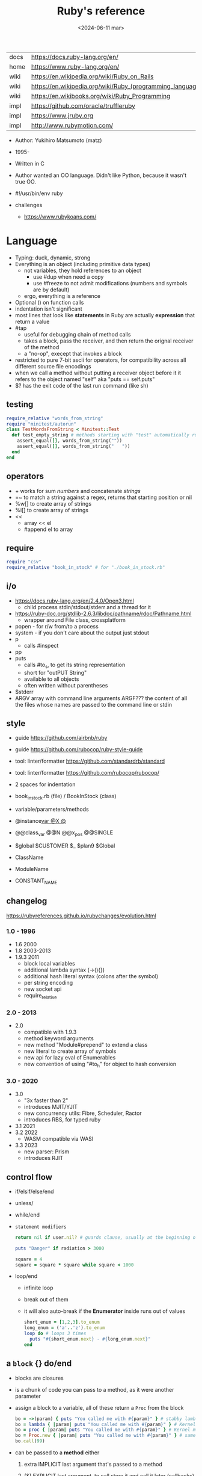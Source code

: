 #+TITLE: Ruby's reference
#+DATE: <2024-06-11 mar>

|------+-----------------------------------------------------------|
| docs | https://docs.ruby-lang.org/en/                            |
| home | https://www.ruby-lang.org/en/                             |
| wiki | https://en.wikipedia.org/wiki/Ruby_on_Rails               |
| wiki | https://en.wikipedia.org/wiki/Ruby_(programming_language) |
| wiki | https://en.wikibooks.org/wiki/Ruby_Programming            |
| impl | https://github.com/oracle/truffleruby                     |
| impl | https://www.jruby.org                                     |
| impl | http://www.rubymotion.com/                                |
|------+-----------------------------------------------------------|

- Author: Yukihiro Matsumoto (matz)
- 1995-
- Written in C
- Author wanted an OO language.
  Didn't like Python, because it wasn't true OO.

- #!/usr/bin/env ruby

- challenges
  - https://www.rubykoans.com/

* Language

- Typing: duck, dynamic, strong
- Everything is an object (including primitive data types)
  - not variables, they hold references to an object
    - use #dup when need a copy
    - use #freeze to not admit modifications (numbers and symbols are by default)
  - ergo, everything is a reference
- Optional () on function calls
- indentation isn't significant
- most lines that look like *statements* in Ruby are actually *expression* that return a value
- #tap
  - useful for debugging chain of method calls
  - takes a block, pass the receiver, and then return the orignal receiver of the method
  - a "no-op", execept that invokes a block
- restricted to pure 7-bit ascii for operators,
  for compatibility across all different source file encodings
- when we call a method without putting a receiver object before it
  it refers to the object named "self"
  aka "puts == self.puts"
- $? has the exit code of the last run command (like sh)

** testing

#+begin_src ruby
  require_relative "words_from_string"
  require "minitest/autorun"
  class TestWordsFromString < Minitest::Test
    def test_empty_string # methods starting with "test" automatically run
      assert_equal([], words_from_string(""))
      assert_equal([], words_from_string("   "))
    end
  end
#+end_src

** operators

- + works for sum /numbers/ and concatenate /strings/
- =~ to match a string against a regex, returns that starting position or nil
- %w[] to create array of strings
- %i[] to create array of strings
- <<
  - array << el
  - #append el to array

** require

#+begin_src ruby
  require "csv"
  require_relative "book_in_stock" # for "./book_in_stock.rb"
#+end_src

** i/o

- https://docs.ruby-lang.org/en/2.4.0/Open3.html
  - child process stdin/stdout/stderr and a thread for it
- https://ruby-doc.org/stdlib-2.6.3/libdoc/pathname/rdoc/Pathname.html
  - wrapper around File class, crossplatform
- popen - for r/w from/to a process
- system - if you don't care about the output just stdout
- p
  - calls #inspect
- pp
- puts
  - calls #to_s, to get its string representation
  - short for "outPUT String"
  - available to all objects
  - often written without parentheses
- $stderr
- ARGV array with command line arguments
  ARGF??? the content of all the files whose names are passed to the command line or stdin

** style

- guide https://github.com/airbnb/ruby
- guide https://github.com/rubocop/ruby-style-guide
- tool: linter/formatter https://github.com/standardrb/standard
- tool: linter/formatter https://github.com/rubocop/rubocop/

- 2 spaces for indentation
- book_in_stock.rb (file) / BookInStock (class)

- variable/parameters/methods
- @instance_var @X @_
- @@class_var @@N @@x_pos @@SINGLE
- $global $CUSTOMER $_ $plan9 $Global
- ClassName
- ModuleName
- CONSTANT_NAME

** changelog

https://rubyreferences.github.io/rubychanges/evolution.html

*** 1.0 - 1996

- 1.6   2000
- 1.8   2003-2013
- 1.9.3 2011
  - block local variables
  - additional lambda syntax (->(){})
  - additional hash literal syntax (colons after the symbol)
  - per string encoding
  - new socket api
  - require_relative

*** 2.0 - 2013

- 2.0
  - compatible with 1.9.3
  - method keyword arguments
  - new method "Module#prepend" to extend a class
  - new literal to create array of symbols
  - new api for lazy eval of Enumerables
  - new convention of using "#to_h" for object to hash conversion

*** 3.0 - 2020

- 3.0
  - "3x faster than 2"
  - introduces MJIT/YJIT
  - new concurrency utils: Fibre, Scheduler, Ractor
  - introduces RBS, for typed ruby
- 3.1   2021
- 3.2   2022
  - WASM compatible via WASI
- 3.3   2023
  - new parser: Prism
  - introduces RJIT

** control flow

- if/elsif/else/end
- unless/
- while/end
- =statement modifiers=
  #+begin_src ruby
    return nil if user.nil? # guards clause, usually at the beginning of a method

    puts "Danger" if radiation > 3000

    square = 4
    square = square * square while square < 1000
  #+end_src
- loop/end
  - infinite loop
  - break out of them
  - it will also auto-break if the *Enumerator* inside runs out of values
    #+begin_src ruby
      short_enum = [1,2,3].to_enum
      long_enum = ('a'..'z').to_enum
      loop do # loops 3 times
        puts "#{short_enum.next} - #{long_enum.next}"
      end
    #+end_src

** a =block= {} do/end

- blocks are closures
- is a chunk of code you can pass to a method, as it were another parameter

- assign a block to a variable, all of these return a =Proc= from the block
  #+begin_src ruby
    bo = ->(param) { puts "You called me with #{param}" } # stabby lambda, optional parens
    bo = lambda { |param| puts "You called me with #{param}" } # Kernel method "lambda", error on wrong nargs
    bo = proc { |param| puts "You called me with #{param}" } # Kernel method "proc", bubble ups "return"
    bo = Proc.new { |param| puts "You called me with #{param}" } # same but OLD style
    bo.call(99)
  #+end_src

- can be passed to a *method* either
  1) extra IMPLICIT last argument that's passed to a method
  2) (&) EXPLICIT last argument, to call store it and call it later (callbacks)
     #+begin_src ruby
       class ProcExample
         def pass_in_block(&action)
           @stored_proc = action
         end
         def use_proc(parameter)
           @stored_proc.call(parameter) # .call stored block
         end
       end
       eg = ProcExample.new
       eg.pass_in_block { |param| puts "The parameter is #{param}" }
       eg.use_proc(99)
     #+end_src

- parameters to a block are ALWAYS local to that block
- has access to variables outside his scope
- =Iterator= or =Enumerator= a method that can invoke a block of code repeatedly
- you can only pass one block per method call
  greet("dave", "loyal customer") { puts "hi" }
- invoked in a method using ~yield~
  - block parameters put after a ; are considered locals to that block (awk-ish) (RARE!)
    #+begin_src ruby
      square = "some shape"
      sum = 0
      [1,2,3,4].each do |value;square|
        square = value * value
        sum += square
      end
      puts sum
      puts square
    #+end_src
  - no argument
    #+begin_src ruby
      def call_block
        puts "Start of method"
        yield
        yield
        puts "End of method"
      end
      call_block { puts "In the block" }
    #+end_src
  - with arguments
    #+begin_src ruby
      def who_says_what
        yield("Dave", "hello")
        yield("Andy", "goodbye")
      end
      who_says_what { |person, phrase| puts "#{person} says #{phrase}" }
    #+end_src
  - for =transactions= (ME: using blocks for meta-programming stuff)
    #+begin_src ruby
      class File
        def self.open_and_process(*args) # class method
          f = File.open(*args)
          yield f
          f.close()
        end
      end

      File.open_and_process("testfile", "r") do |file|
        while line = file.gets
          puts line
        end
      end
    #+end_src

** Classes

#+NAME: from "Programming Ruby 3.3"
#+begin_src ruby
  class BookInStock
    attr_accessor :price      # would create a attr_reader/attr_writer
    attr_reader :isbn #, :price   # creates the reader accessor methods #isbn and #price, for @isbn and @price
    def initialize(isbn, price) # called by BookInStock.new
      @isbn = isbn
      @price = Float(price)
    end
    # def price=(new_price) # setter
    #   @price = new_price
    # end
    def price_in_cents
      (price * 100).round # !!!! is valid to refer to it either as "price" or "@price"
    end
    def price_in_cents=(cents) # setter for a "virtual isntance variable", giving a "uniform access principle"
      @price = cents / 100.0
    end
  end
  book = BookInStock.new("isbn1", 33.80)
  book.price = book.price * 0.75 # using the setter and getter
#+end_src

#+NAME: optionally take a block
#+begin_src ruby
  class File
    def self.my_open(*args) # CLASS METHOD, parameter list into array "args"
      file = File.new(*args) # spread array "args", into individual arguments
      return file unless block_given? # guard return if no block_given?
      result = yield file
      file.close
      result
    end
  end
#+end_src

- Classes
  - created with NAME.new
  - has/can have
    - each instance has an ~object_id~ /property/
    - instance variables
  - attributes are just methods without arguments
  - the "only easy" way to change an object's state is by calling onf its methods

** Methods (.)

- private/public/protected def
- can be redefining (just warns about it)
- the verbs of ruby
- attached at the end of variables with by a dot
- some methods (such as =print=) are kernel methods, won't use the dot
- parameters
  - =positional= foo
  - =keyword= rank: 10
    needs the keyword to be passed
  - =default= rank = 10
    with a possible computed default
    (ME: aka &optional)
- kinds
  - Class Methods (::)
    - attached after variables and constants by a double colon
  - instance methods (.)
    - called by RECEIVER.METHODNAME
    - a *message* is being send to the object,
      which contains the method name along with arguments
- special
  - to_s
  - inspect
  - each
- arguments, keyword args, *,**splats, &arguments
- Types
  - public: by default (except initialize which is private) (RARE explicit)
  - protected: can be invoked by class or subclasses (RARE!) can be used on attr_reader/w/a
  - private: cannot be invoked without an explicit receiver

** types

- Ruby 2: diagram of classes
  http://jeromedalbert.com/a-diagram-of-the-ruby-core-object-model/
  https://farm6.staticflickr.com/5443/10075536704_84aa13676a_o.jpg

- Variables
  - nouns of Ruby

- Constants
  - capitalized
  - proper nouns of Ruby

- nil
  - is an object, just like any other
  - represents the concept of nothing

- Numeric https://ruby-doc.org/3.0.7/Numeric.html
  - #positive?, #negative?, #nonzero?, #zero?
  - =Float= https://ruby-doc.org/3.0.7/Float.html
  - =Integer= https://ruby-doc.org/3.0.7/Integer.html
    - #times, #upto(N)

- Strings
  - "",%{},'',%q{} are string literals, from more to less work done
  - "",%{} checks for escape sequences (\) and expression interpolation (#{})
  - Both single and double quotes are used to create strings
  - #each_char returns an *Enumerator* if not given a block,
    you can call .each_with_index on it
  - alternatively #each_char.with_index

- Regexp // https://ruby-doc.org/3.2.2/Regexp.html
  - the =match operator= =~ can be used to match a string against it
    returns that starting position or nil
    - also through String#match? or Regex#match?
  - Regexp#sub
  - Regexp#gsub

- Symbols :foo
  - like lightweight strings
  - immutable
  - same named symbols have the same ~object_id~
  - used
    - as keys and identifiers
    - when you need a string but you won't be printing it
    - when you need to use the same string over and over

- Enumerator (class)
  - as objects they are =Enumerable=
  - implements *external iterators*, where you control the iteration behavior
  - Creating
    - what an iterator method returns if you don't pass it a block
    - #to_enum -> #next
    - #enum_for(:each_slice, 3) - in the case the method used for the enumerator takes params
    - Enumerator.produce - takes an initial value and a block
      #+begin_src ruby
        triangular_numbers = Enumerator.produce([1,2]) do |number,count|
          [number + count, count + 1]
        end
        5.times { print triangular_numbers.next.first, " " } # => 1 3 6 10 15
        p triangular_numbers.first(5).map { _.first } # => [1,3,6,10,15]
      #+end_src
    - Enumerator.new {|x| ...}
      #+begin_src ruby
        triangular_numbers = Enumerator.new do |yielder| # called when #next
          number = 0
          count = 1
          loop do
            number += count
            count += 1
            yielder.yield(number) # pausing point
          end
        end
        5.times { print triangular_numbers.next, " " } # 1 3 6 10 15
      #+end_src

- Enumerable (module/mixin) https://ruby-doc.org/3.2.2/Enumerable.html
  - #lazy => Enumerator::Lazy
    reimplements select/map/... to work with infinite sequences
    #+begin_src ruby
      class InfiniteStream
        def all
          Enumerator.produce(0) do |number|
            number += 1
          end.lazy
        end
      end
      p InfiniteStream.new.all.first(10)
      p InfiniteStream.new.select { (_1 % 3).zero? }.first(10)
      # Example:
      def palindrome(n)
        n = n.to_s
        n == n.reverse
      end
      p InfiniteStream.new
        .select { (_1 % 3).zero? }
        .select { palindrome?(_1) }
        .first(10)
      # Example: alternative syntax
      multiple_of_three = InfiniteStream.new.all.select { (_1 % 3).zero? }
      p multiple_of_three.first(10)
      m3_palindrome = multiple_of_three.select { palindrome?(_1) }
      p m3_palindrome.first(10)
      # Example: alternative syntax
      multiple_of_three = -> n { (n % 3).zero? }
      palindrome = -> n { n = n.to_s; n == n.reverse }
      p InfiniteStream.new.all
        .select(&multiple_of_three)
        .select(&palindrome)
        .first(10)
    #+end_src
  - aka a collection of object references
  - #reduce(0) { |sum,ele| sum + ele }
    #reduce { |sum,ele| sum + ele }
    #reduce(:+)
  - #dig: helps to dig through nested data structures
    - Returns if not found nil, doesn't raise an exception
    - From: data[:mcu][0][:actors][1]
      To:   data.dig(:mcu, 0, :actors, 1)
  - =Array= [] [0,2,nil][1] Array.new
    - #pop/#push      elements from the end
    - #shift/#unshift elements from the beginning
    - #compact        remove nil
    - #sample         get random element
    - %w[] to create array of strings
    - %i[] to create array of strings
    - [FROM,LENGTH]
    - [FROM..END] [FROM...ENDNOTINC]
    - can growth by displacing elements with [?,?]= or [?..?]
    - [] is a method .[](0) is valid
    - #each #reverse_each (#with_index)
    - Linear list, accessed by index
    - mixed type of objects
    - #tally - counts frequency of elements into a hash
  - =Hash= {} {"foo" => "bar"}["foo"] { foo: "bar"}[:foo]
    - remembers order of insertion
    - supports "punning" for creation, if both are variable names in scope
      {firstname:, lastname:}
    - "=>" aka "hashrocket"
    - key/value
    - An association by an arbitrary key type
    - Hash.new(0) # where 0 is the default value
    - #sort_by - returns an array of arrays of 2 elements

** stdlib

- new format https://ruby-doc.org/3.0.4/standard_library_rdoc.html#label-Default+gems
- old format https://ruby-doc.org/stdlib-3.0.4/
- rand(1..6)

** concurrency - threads

#+begin_src ruby
  (1..10).map do |i|
    Thread.new do
      `wget http://example.com/file_00#{i}`
    end
  end.each { |thread| thread.join }
#+end_src


* codebases

- http://ratfactor.com/repos/
  - static site generator http://ratfactor.com/repos/reporat/
  - crawler http://ratfactor.com/repos/chklnks.rb/
  - http://ratfactor.com/repos/rubylit/
  - vim+bookmarks
    - http://ratfactor.com/repos/rat-tools/html/new-book.html
    - http://ratfactor.com/cards/interactive-vim
- rails
  - +puma https://github.com/mastodon/mastodon
  - https://github.com/lobsters/lobsters
  - https://github.com/discourse/discourse

* snippets

#+begin_src ruby :exports both
  `xrandr`.scan(/current (\d+) x (\d+)/)
    .flatten
    .map(&:to_i)
#+end_src

#+RESULTS:
| 1600 | 900 |

#+NAME: split into words
#+begin_src ruby :exports both
  "FOO Bar Foo".downcase.scan(/[\w']+/)
#+end_src

#+RESULTS: split into words
| foo | bar | foo |

* tools

- tool: ri (Ruby API reference frontend)
- tool: version managers
  - https://github.com/rbenv/rbenv
    - /.ruby-version
    - ~/.rbenv/versions/
    - commands
      - rbenv init
      - eval "$(rbenv init - zsh)"
      - rbenv install -l
      - rbenv install 3.3.0
      - rbenv versions
      - rbenv rehash
  - https://rvm.io/
  - https://github.com/postmodern/chruby

- tool https://github.com/JoshCheek/seeing_is_believing
  emacs https://github.com/jcinnamond/seeing-is-believing
